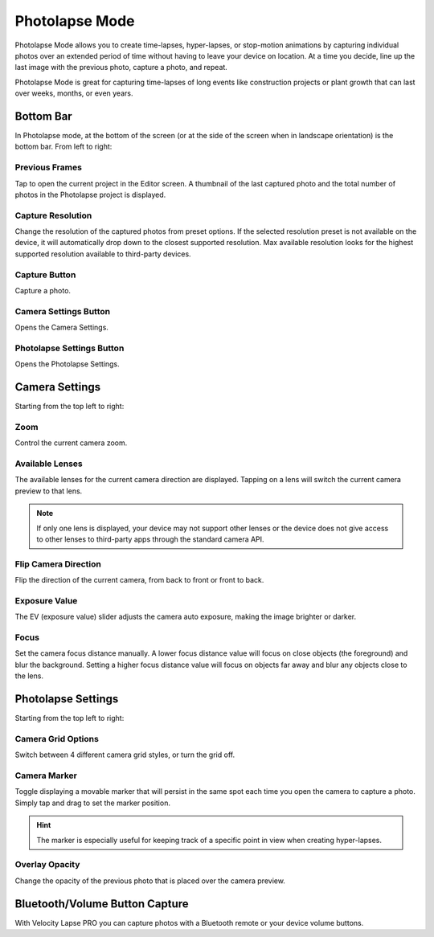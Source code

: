 ###############
Photolapse Mode
###############

Photolapse Mode allows you to create time-lapses, hyper-lapses, or stop-motion animations by capturing individual photos over an extended period of time without having to leave your device on location. At a time you decide, line up the last image with the previous photo, capture a photo, and repeat. 

Photolapse Mode is great for capturing time-lapses of long events like construction projects or plant growth that can last over weeks, months, or even years.


Bottom Bar
----------

In Photolapse mode, at the bottom of the screen (or at the side of the screen when in landscape orientation) is the bottom bar. From left to right:

Previous Frames
^^^^^^^^^^^^^^^

Tap to open the current project in the Editor screen. A thumbnail of the last captured photo and the total number of photos in the Photolapse project is displayed.

Capture Resolution
^^^^^^^^^^^^^^^^^^

Change the resolution of the captured photos from preset options. If the selected resolution preset is not available on the device, it will automatically drop down to the closest supported resolution. Max available resolution looks for the highest supported resolution available to third-party devices.

Capture Button
^^^^^^^^^^^^^^

Capture a photo.

Camera Settings Button
^^^^^^^^^^^^^^^^^^^^^^

Opens the Camera Settings.

Photolapse Settings Button
^^^^^^^^^^^^^^^^^^^^^^^^^^

Opens the Photolapse Settings.


Camera Settings
---------------

Starting from the top left to right:

Zoom
^^^^

Control the current camera zoom.

Available Lenses
^^^^^^^^^^^^^^^^

The available lenses for the current camera direction are displayed. Tapping on a lens will switch the current camera preview to that lens. 

.. note::
    If only one lens is displayed, your device may not support other lenses or the device does not give access to other lenses to third-party apps through the standard camera API.

Flip Camera Direction
^^^^^^^^^^^^^^^^^^^^^

Flip the direction of the current camera, from back to front or front to back.

Exposure Value
^^^^^^^^^^^^^^

The EV (exposure value) slider adjusts the camera auto exposure, making the image brighter or darker.

Focus
^^^^^

Set the camera focus distance manually. A lower focus distance value will focus on close objects (the foreground) and blur the background. Setting a higher focus distance value will focus on objects far away and blur any objects close to the lens.

Photolapse Settings
-------------------

Starting from the top left to right:

Camera Grid Options
^^^^^^^^^^^^^^^^^^^

Switch between 4 different camera grid styles, or turn the grid off.

Camera Marker
^^^^^^^^^^^^^

Toggle displaying a movable marker that will persist in the same spot each time you open the camera to capture a photo. Simply tap and drag to set the marker position. 

.. hint::
    The marker is especially useful for keeping track of a specific point in view when creating hyper-lapses.

Overlay Opacity
^^^^^^^^^^^^^^^

Change the opacity of the previous photo that is placed over the camera preview.


Bluetooth/Volume Button Capture
-------------------------------

With Velocity Lapse PRO you can capture photos with a Bluetooth remote or your device volume buttons.